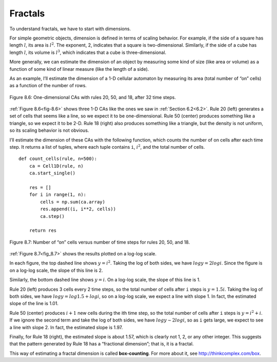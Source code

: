 Fractals
--------

.. _8.6:

.. _fig-8.6:

To understand fractals, we have to start with dimensions.


For simple geometric objects, dimension is defined in terms of scaling behavior. For example, if the side of a square has length :math:`l`, its area is :math:`l^2`. The exponent, 2, indicates that a square is two-dimensional. Similarly, if the side of a cube has length :math:`l`, its volume is :math:`l^3`, which indicates that a cube is three-dimensional.

More generally, we can estimate the dimension of an object by measuring some kind of size (like area or volume) as a function of some kind of linear measure (like the length of a side).

As an example, I’ll estimate the dimension of a 1-D cellular automaton by measuring its area (total number of “on” cells) as a function of the number of rows.

.. figure:: Figures/figure_8.6.png
    :align: center
    :alt: "Figure 8.6: One-dimensional CAs with rules 20, 50, and 18, after 32 time steps."

    Figure 8.6: One-dimensional CAs with rules 20, 50, and 18, after 32 time steps.

:ref:`Figure 8.6<fig-8.6>` shows three 1-D CAs like the ones we saw in :ref:`Section 6.2<6.2>`. Rule 20 (left) generates a set of cells that seems like a line, so we expect it to be one-dimensional. Rule 50 (center) produces something like a triangle, so we expect it to be 2-D. Rule 18 (right) also produces something like a triangle, but the density is not uniform, so its scaling behavior is not obvious.

I’ll estimate the dimension of these CAs with the following function, which counts the number of on cells after each time step. It returns a list of tuples, where each tuple contains ``i``, :math:`i^2`, and the total number of cells.


.. _fig_8.7:

::

    def count_cells(rule, n=500):
        ca = Cell1D(rule, n)
        ca.start_single()

        res = []
        for i in range(1, n):
            cells = np.sum(ca.array)
            res.append((i, i**2, cells))
            ca.step()

        return res

.. figure:: Figures/figure_8.7.png
    :align: center
    :alt: "Figure 8.7: Number of “on” cells versus number of time steps for rules 20, 50, and 18."

    Figure 8.7: Number of “on” cells versus number of time steps for rules 20, 50, and 18.

:ref:`Figure 8.7<fig_8.7>` shows the results plotted on a log-log scale.

In each figure, the top dashed line shows :math:`y = i^2`. Taking the log of both sides, we have :math:`log y = 2 log i`. Since the figure is on a log-log scale, the slope of this line is 2.

Similarly, the bottom dashed line shows :math:`y = i`. On a log-log scale, the slope of this line is 1.

Rule 20 (left) produces 3 cells every 2 time steps, so the total number of cells after ``i`` steps is :math:`y = 1.5 i`. Taking the log of both sides, we have :math:`log y = log 1.5 + log i`, so on a log-log scale, we expect a line with slope 1. In fact, the estimated slope of the line is 1.01.

Rule 50 (center) produces :math:`i+1` new cells during the ith time step, so the total number of cells after ``i`` steps is :math:`y = i^2 + i`. If we ignore the second term and take the log of both sides, we have :math:`log y ∼ 2 log i`, so as ``i`` gets large, we expect to see a line with slope 2. In fact, the estimated slope is 1.97.

Finally, for Rule 18 (right), the estimated slope is about 1.57, which is clearly not 1, 2, or any other integer. This suggests that the pattern generated by Rule 18 has a “fractional dimension”; that is, it is a fractal.

This way of estimating a fractal dimension is called **box-counting**. For more about it, see http://thinkcomplex.com/box.

.. fillintheblank:: q_8.6.1
    :casei:
    
    The estimated slope of rule 20 is |Blank|, the estimated slope of rule 50 is |Blank|, and the estimated slope of rule 18 is |Blank|.

    - :1.01: Correct!
      :1.97: Look again at what rule's slope you are looking.
      :1.57: Close, but this is not the slope for this rule.
      :x: Incorrect, please try again.

    - :1.97: Correct!
      :1.57: Close, but this is not the slope for this rule.
      :1.01: This is incorrect sorry, please pay attention to what rule the blank is for. 
      :x: Incorrect, please try again.

    - :1.57: Correct!
      :1.01: This is incorrect sorry, please pay attention to what rule the blank is for. 
      :1.97: Look again at what rule's slope you are looking.
      :x: Incorrect, please try again.